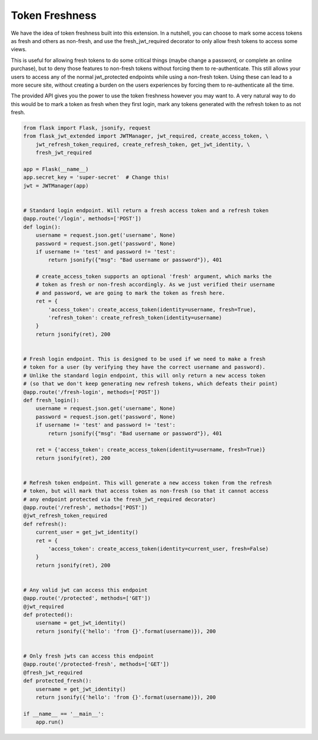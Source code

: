 Token Freshness
================



We have the idea of token freshness built into this extension. In a nutshell, you can choose to mark some access tokens as fresh and others as non-fresh, and use the fresh_jwt_required decorator to only allow fresh tokens to access some views.

This is useful for allowing fresh tokens to do some critical things (maybe change a password, or complete an online purchase), but to deny those features to non-fresh tokens without forcing them to re-authenticate. This still allows your users to access any of the normal jwt_protected endpoints while using a non-fresh token. Using these can lead to a more secure site, without creating a burden on the users experiences by forcing them to re-authenticate all the time.

The provided API gives you the power to use the token freshness however you may want to. A very natural way to do this would be to mark a token as fresh when they first login, mark any tokens generated with the refresh token to as not fresh.


.. code-block:: python


  from flask import Flask, jsonify, request
  from flask_jwt_extended import JWTManager, jwt_required, create_access_token, \
      jwt_refresh_token_required, create_refresh_token, get_jwt_identity, \
      fresh_jwt_required

  app = Flask(__name__)
  app.secret_key = 'super-secret'  # Change this!
  jwt = JWTManager(app)


  # Standard login endpoint. Will return a fresh access token and a refresh token
  @app.route('/login', methods=['POST'])
  def login():
      username = request.json.get('username', None)
      password = request.json.get('password', None)
      if username != 'test' and password != 'test':
          return jsonify({"msg": "Bad username or password"}), 401

      # create_access_token supports an optional 'fresh' argument, which marks the
      # token as fresh or non-fresh accordingly. As we just verified their username
      # and password, we are going to mark the token as fresh here.
      ret = {
          'access_token': create_access_token(identity=username, fresh=True),
          'refresh_token': create_refresh_token(identity=username)
      }
      return jsonify(ret), 200


  # Fresh login endpoint. This is designed to be used if we need to make a fresh
  # token for a user (by verifying they have the correct username and password).
  # Unlike the standard login endpoint, this will only return a new access token
  # (so that we don't keep generating new refresh tokens, which defeats their point)
  @app.route('/fresh-login', methods=['POST'])
  def fresh_login():
      username = request.json.get('username', None)
      password = request.json.get('password', None)
      if username != 'test' and password != 'test':
          return jsonify({"msg": "Bad username or password"}), 401

      ret = {'access_token': create_access_token(identity=username, fresh=True)}
      return jsonify(ret), 200


  # Refresh token endpoint. This will generate a new access token from the refresh
  # token, but will mark that access token as non-fresh (so that it cannot access
  # any endpoint protected via the fresh_jwt_required decorator)
  @app.route('/refresh', methods=['POST'])
  @jwt_refresh_token_required
  def refresh():
      current_user = get_jwt_identity()
      ret = {
          'access_token': create_access_token(identity=current_user, fresh=False)
      }
      return jsonify(ret), 200


  # Any valid jwt can access this endpoint
  @app.route('/protected', methods=['GET'])
  @jwt_required
  def protected():
      username = get_jwt_identity()
      return jsonify({'hello': 'from {}'.format(username)}), 200


  # Only fresh jwts can access this endpoint
  @app.route('/protected-fresh', methods=['GET'])
  @fresh_jwt_required
  def protected_fresh():
      username = get_jwt_identity()
      return jsonify({'hello': 'from {}'.format(username)}), 200

  if __name__ == '__main__':
      app.run()
